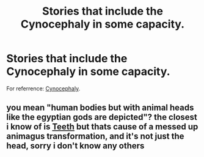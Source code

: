 #+TITLE: Stories that include the Cynocephaly in some capacity.

* Stories that include the Cynocephaly in some capacity.
:PROPERTIES:
:Author: Raesong
:Score: 2
:DateUnix: 1572542891.0
:DateShort: 2019-Oct-31
:FlairText: Request
:END:
For referrence: [[https://en.wikipedia.org/wiki/Cynocephaly][Cynocephaly]].


** you mean "human bodies but with animal heads like the egyptian gods are depicted"? the closest i know of is [[https://www.fanfiction.net/s/9406877/1/Teeth][Teeth]] but thats cause of a messed up animagus transformation, and it's not just the head, sorry i don't know any others
:PROPERTIES:
:Author: Neriasa
:Score: 3
:DateUnix: 1572543935.0
:DateShort: 2019-Oct-31
:END:
